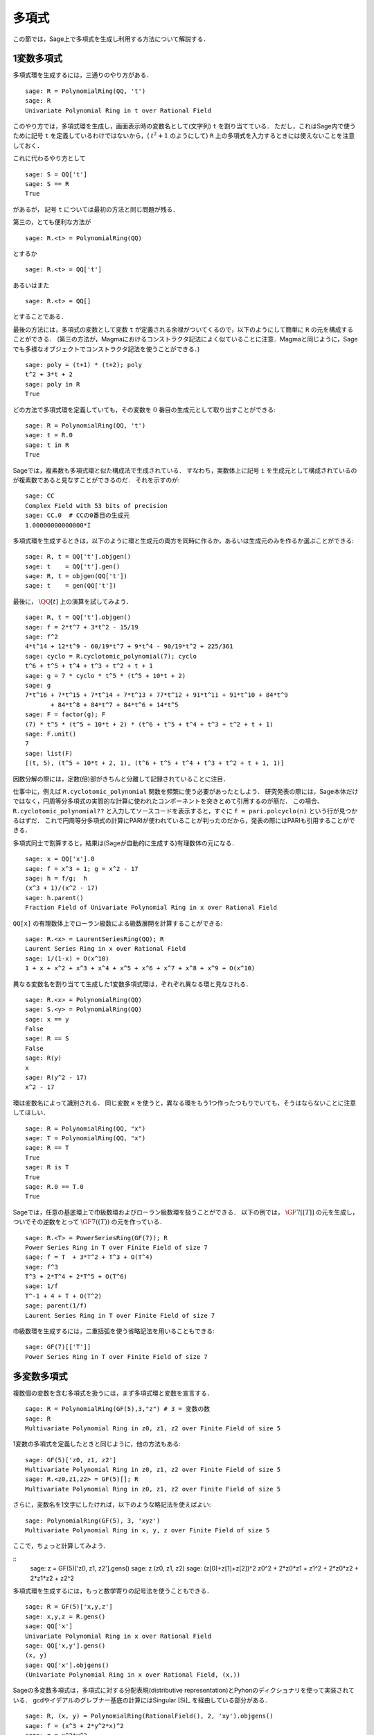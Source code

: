 .. _section-poly:

多項式
===========

この節では，Sage上で多項式を生成し利用する方法について解説する．


.. _section-univariate:


1変数多項式
----------------------

多項式環を生成するには，三通りのやり方がある．

::

    sage: R = PolynomialRing(QQ, 't')
    sage: R
    Univariate Polynomial Ring in t over Rational Field

このやり方では，多項式環を生成し，画面表示時の変数名として(文字列) ``t`` を割り当てている．
ただし，これはSage内で使うために記号 ``t`` を定義しているわけではないから，( :math:`t^2+1` のようにして)  ``R`` 上の多項式を入力するときには使えないことを注意しておく．

これに代わるやり方として

.. link

::

    sage: S = QQ['t']
    sage: S == R
    True

があるが， 記号 ``t`` については最初の方法と同じ問題が残る．

第三の，とても便利な方法が

::

    sage: R.<t> = PolynomialRing(QQ)

とするか
::

    sage: R.<t> = QQ['t']

あるいはまた

::

    sage: R.<t> = QQ[]

とすることである．

最後の方法には，多項式の変数として変数 ``t`` が定義される余禄がついてくるので，以下のようにして簡単に ``R`` の元を構成することができる．
(第三の方法が，Magmaにおけるコンストラクタ記法によく似ていることに注意．Magmaと同じように，Sageでも多様なオブジェクトでコンストラクタ記法を使うことができる．)

.. link

::

    sage: poly = (t+1) * (t+2); poly
    t^2 + 3*t + 2
    sage: poly in R
    True

どの方法で多項式環を定義していても，その変数を :math:`0` 番目の生成元として取り出すことができる:

::

    sage: R = PolynomialRing(QQ, 't')
    sage: t = R.0
    sage: t in R
    True


Sageでは，複素数も多項式環と似た構成法で生成されている．
すなわち，実数体上に記号 ``i`` を生成元として構成されているのが複素数であると見なすことができるのだ．
それを示すのが:

::

    sage: CC
    Complex Field with 53 bits of precision
    sage: CC.0  # CCの0番目の生成元
    1.00000000000000*I


多項式環を生成するときは，以下のように環と生成元の両方を同時に作るか，あるいは生成元のみを作るか選ぶことができる:

::

    sage: R, t = QQ['t'].objgen()
    sage: t    = QQ['t'].gen()
    sage: R, t = objgen(QQ['t'])
    sage: t    = gen(QQ['t'])

最後に， :math:`\QQ[t]` 上の演算を試してみよう．

::

    sage: R, t = QQ['t'].objgen()
    sage: f = 2*t^7 + 3*t^2 - 15/19
    sage: f^2
    4*t^14 + 12*t^9 - 60/19*t^7 + 9*t^4 - 90/19*t^2 + 225/361
    sage: cyclo = R.cyclotomic_polynomial(7); cyclo
    t^6 + t^5 + t^4 + t^3 + t^2 + t + 1
    sage: g = 7 * cyclo * t^5 * (t^5 + 10*t + 2)
    sage: g
    7*t^16 + 7*t^15 + 7*t^14 + 7*t^13 + 77*t^12 + 91*t^11 + 91*t^10 + 84*t^9
           + 84*t^8 + 84*t^7 + 84*t^6 + 14*t^5
    sage: F = factor(g); F
    (7) * t^5 * (t^5 + 10*t + 2) * (t^6 + t^5 + t^4 + t^3 + t^2 + t + 1)
    sage: F.unit()
    7
    sage: list(F)
    [(t, 5), (t^5 + 10*t + 2, 1), (t^6 + t^5 + t^4 + t^3 + t^2 + t + 1, 1)]


因数分解の際には，定数(倍)部がきちんと分離して記録されていることに注目．


仕事中に，例えば ``R.cyclotomic_polynomial`` 関数を頻繁に使う必要があったとしよう．
研究発表の際には，Sage本体だけではなく，円周等分多項式の実質的な計算に使われたコンポーネントを突きとめて引用するのが筋だ．
この場合、 ``R.cyclotomic_polynomial??`` と入力してソースコードを表示すると，すぐに ``f = pari.polcyclo(n)`` という行が見つかるはずだ．
これで円周等分多項式の計算にPARIが使われていることが判ったのだから，発表の際にはPARIも引用することができる．

多項式同士で割算すると，結果は(Sageが自動的に生成する)有理数体の元になる．


::

    sage: x = QQ['x'].0
    sage: f = x^3 + 1; g = x^2 - 17
    sage: h = f/g;  h
    (x^3 + 1)/(x^2 - 17)
    sage: h.parent()
    Fraction Field of Univariate Polynomial Ring in x over Rational Field

``QQ[x]`` の有理数体上でローラン級数による級数展開を計算することができる:

::

    sage: R.<x> = LaurentSeriesRing(QQ); R
    Laurent Series Ring in x over Rational Field
    sage: 1/(1-x) + O(x^10)
    1 + x + x^2 + x^3 + x^4 + x^5 + x^6 + x^7 + x^8 + x^9 + O(x^10)


異なる変数名を割り当てて生成した1変数多項式環は，ぞれぞれ異なる環と見なされる．


::

    sage: R.<x> = PolynomialRing(QQ)
    sage: S.<y> = PolynomialRing(QQ)
    sage: x == y
    False
    sage: R == S
    False
    sage: R(y)
    x
    sage: R(y^2 - 17)
    x^2 - 17


環は変数名によって識別される．
同じ変数 ``x``  を使うと，異なる環をもう1つ作ったつもりでいても，そうはならないことに注意してほしい．


::

    sage: R = PolynomialRing(QQ, "x")
    sage: T = PolynomialRing(QQ, "x")
    sage: R == T
    True
    sage: R is T
    True
    sage: R.0 == T.0
    True

Sageでは，任意の基底環上で巾級数環およびローラン級数環を扱うことができる．
以下の例では， :math:`\GF{7}[[T]]` の元を生成し，ついでその逆数をとって :math:`\GF{7}((T))` の元を作っている．

::

    sage: R.<T> = PowerSeriesRing(GF(7)); R
    Power Series Ring in T over Finite Field of size 7
    sage: f = T  + 3*T^2 + T^3 + O(T^4)
    sage: f^3
    T^3 + 2*T^4 + 2*T^5 + O(T^6)
    sage: 1/f
    T^-1 + 4 + T + O(T^2)
    sage: parent(1/f)
    Laurent Series Ring in T over Finite Field of size 7

巾級数環を生成するには，二重括弧を使う省略記法を用いることもできる:


::

    sage: GF(7)[['T']]
    Power Series Ring in T over Finite Field of size 7



多変数多項式
------------------------

複数個の変数を含む多項式を扱うには，まず多項式環と変数を宣言する．
::

    sage: R = PolynomialRing(GF(5),3,"z") # 3 = 変数の数
    sage: R
    Multivariate Polynomial Ring in z0, z1, z2 over Finite Field of size 5


1変数の多項式を定義したときと同じように，他の方法もある:

::

    sage: GF(5)['z0, z1, z2']
    Multivariate Polynomial Ring in z0, z1, z2 over Finite Field of size 5
    sage: R.<z0,z1,z2> = GF(5)[]; R
    Multivariate Polynomial Ring in z0, z1, z2 over Finite Field of size 5


さらに，変数名を1文字にしたければ，以下のような略記法を使えばよい:
::

    sage: PolynomialRing(GF(5), 3, 'xyz')
    Multivariate Polynomial Ring in x, y, z over Finite Field of size 5


ここで，ちょっと計算してみよう．

::
    sage: z = GF(5)['z0, z1, z2'].gens()
    sage: z
    (z0, z1, z2)
    sage: (z[0]+z[1]+z[2])^2
    z0^2 + 2*z0*z1 + z1^2 + 2*z0*z2 + 2*z1*z2 + z2^2

多項式環を生成するには，もっと数学寄りの記号法を使うこともできる．


::

    sage: R = GF(5)['x,y,z']
    sage: x,y,z = R.gens()
    sage: QQ['x']
    Univariate Polynomial Ring in x over Rational Field
    sage: QQ['x,y'].gens()
    (x, y)
    sage: QQ['x'].objgens()
    (Univariate Polynomial Ring in x over Rational Field, (x,))


Sageの多変数多項式は，多項式に対する分配表現(distributive representation)とPyhonのディクショナリを使って実装されている．
gcdやイデアルのグレブナー基底の計算にはSingular [Si]_ を経由している部分がある．

::

    sage: R, (x, y) = PolynomialRing(RationalField(), 2, 'xy').objgens()
    sage: f = (x^3 + 2*y^2*x)^2
    sage: g = x^2*y^2
    sage: f.gcd(g)
    x^2


次に， :math:`f` と :math:`g` から生成されるイデアル :math:`(f,g)` を求めてみる．
これには ``(f,g)`` に ``R`` を掛けてやるだけでよい(``ideal([f,g])`` あるいは ``ideal(f,g)`` としても同じだ)．

.. link


::

    sage: I = (f, g)*R; I
    Ideal (x^6 + 4*x^4*y^2 + 4*x^2*y^4, x^2*y^2) of Multivariate Polynomial
    Ring in x, y over Rational Field
    sage: B = I.groebner_basis(); B
    [x^6, x^2*y^2]
    sage: x^2 in I
    False


ちなみに，上のグレブナー基底はリストではなく不変性シーケンスとして与えられている．
これは，基底がユニバースまたは親クラスとなっているため変更できないことを意味している(グレブナー基底が変えられてしまうとその基底系に依存するルーチン群も働かなくなるから当然のことだ)．

.. link


::

    sage: B.parent()
    <class 'sage.rings.polynomial.multi_polynomial_sequence.PolynomialSequence_generic'>
    sage: B.universe()
    Multivariate Polynomial Ring in x, y over Rational Field
    sage: B[1] = x
    Traceback (most recent call last):
    ...
    ValueError: object is immutable; please change a copy instead.

(種類はまだ十分ではないものの)可換代数の中にはSigular経由でSage上に実装されているものがある．
例えば， :math:`I`: の準素分解および随伴素イデアルを求めることができる:


.. link

::

    sage: I.primary_decomposition()
    [Ideal (x^2) of Multivariate Polynomial Ring in x, y over Rational Field,
     Ideal (y^2, x^6) of Multivariate Polynomial Ring in x, y over Rational Field]
    sage: I.associated_primes()
    [Ideal (x) of Multivariate Polynomial Ring in x, y over Rational Field,
     Ideal (y, x) of Multivariate Polynomial Ring in x, y over Rational Field]
